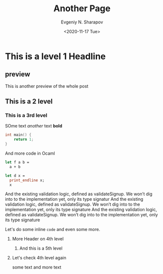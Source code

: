 #+TITLE: Another Page
#+AUTHOR: Evgeniy N. Sharapov
#+DATE: <2020-11-17 Tue>
#+STARTUP: showall
#+STARTUP: inlineimages

* This is a level 1 Headline
** preview 

   This is another preview of the whole post 

** This is a 2 level
*** This is a 3rd level

    SOme text /another/ text **bold**
    
    #+BEGIN_SRC c
    int main() {
        return 1;
    }
    #+END_SRC

    And more code in Ocaml
    
    #+BEGIN_SRC ocaml
    let f a b =
      a + b

    let d x =
      print_endline x;
      x
    #+END_SRC

    And the existing validation logic, defined as validateSignup. We
    won’t dig into to the implementation yet, only its type signatur
    And the existing validation logic, defined as validateSignup. We
    won’t dig into to the implementation yet, only its type signature
    And the existing validation logic, defined as validateSignup. We
    won’t dig into to the implementation yet, only its type signature

    Let's do some inline =code= and even some more.

**** More Header on 4th level
***** And this is a 5th level 
**** Let's check 4th level again

     some text and more text

